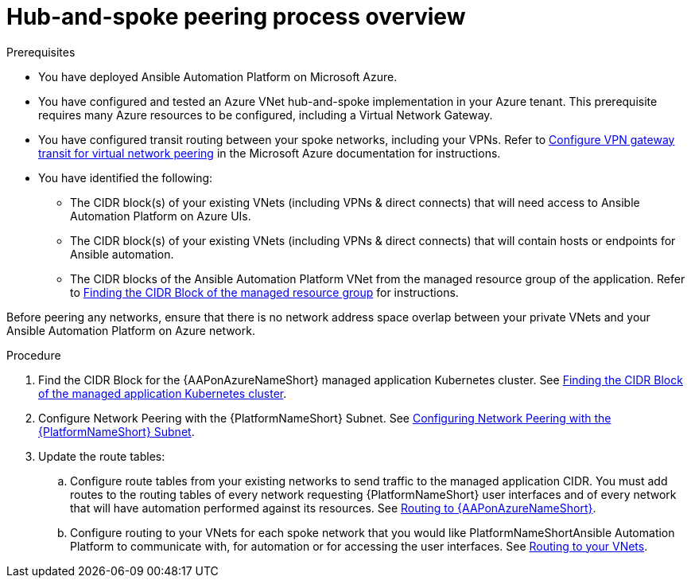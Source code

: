 ////
Base the file name and the ID on the module title. For example:
* file name: con-my-concept-module-a.adoc
* ID: [id="con-my-concept-module-a_{context}"]
* Title: = My concept module A
////

[id="proc-azure-hub-spoke-peering"]

= Hub-and-spoke peering process overview

.Prerequisites

* You have deployed Ansible Automation Platform on Microsoft Azure.
* You have configured and tested an Azure VNet hub-and-spoke implementation in your Azure tenant. This prerequisite requires many Azure resources to be configured, including a Virtual Network Gateway.
* You have configured transit routing between your spoke networks, including your VPNs. Refer to link:https://docs.microsoft.com/en-us/azure/vpn-gateway/vpn-gateway-peering-gateway-transit[Configure VPN gateway transit for virtual network peering] in the Microsoft Azure documentation for instructions.
* You have identified the following:
** The CIDR block(s) of your existing VNets (including VPNs & direct connects) that will need access to Ansible Automation Platform on Azure UIs.
** The CIDR block(s) of your existing VNets (including VPNs & direct connects) that will contain hosts or endpoints for Ansible automation.
** The CIDR blocks of the Ansible Automation Platform VNet from the managed resource group of the application. Refer to xref:proc-azure-find-cluster-cidr[Finding the CIDR Block of the managed resource group] for instructions.

Before peering any networks, ensure that there is no network address space overlap between your private VNets and your Ansible Automation Platform on Azure network.

.Procedure

. Find the CIDR Block for the {AAPonAzureNameShort} managed application Kubernetes cluster. See xref:proc-azure-find-cluster-cidr[Finding the CIDR Block of the managed application Kubernetes cluster].
. Configure Network Peering with the {PlatformNameShort} Subnet. See xref:proc-azure-nw-peering-aap-subnet[Configuring Network Peering with the {PlatformNameShort} Subnet].
. Update the route tables:
.. Configure route tables from your existing networks to send traffic to the managed application CIDR. You must add routes to the routing tables of every network requesting {PlatformNameShort} user interfaces and of every network that will have automation performed against its resources.
See xref:routing-to-aap[Routing to {AAPonAzureNameShort}].
.. Configure routing to your VNets for each spoke network that you would like PlatformNameShortAnsible Automation Platform to communicate with, for automation or for accessing the user interfaces.
See xref:routing-to-private-nw[Routing to your VNets].

